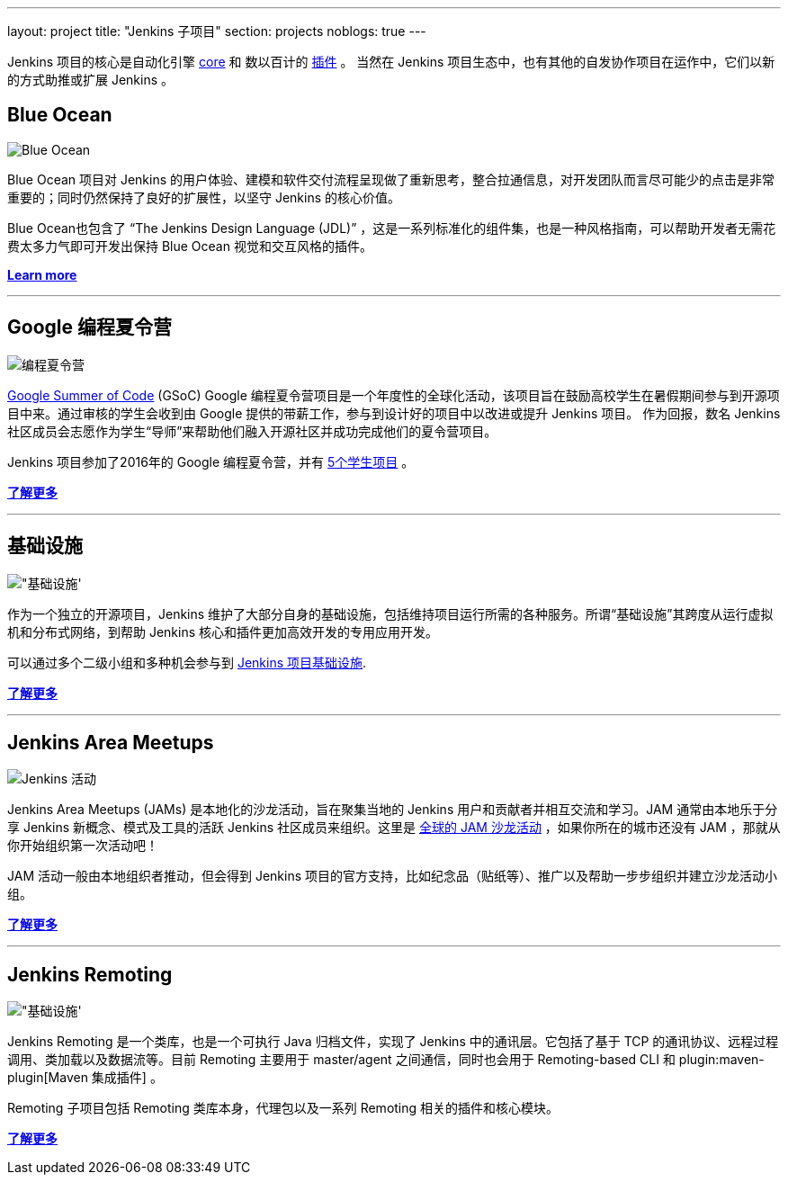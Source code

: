 ---
layout: project
title: "Jenkins 子项目"
section: projects
noblogs: true
---

Jenkins 项目的核心是自动化引擎 link:https://github.com/jenkinsci/jenkins[core] 和 数以百计的 link:https://wiki.jenkins-ci.org/display/JENKINS/Plugins[插件] 。
当然在 Jenkins 项目生态中，也有其他的自发协作项目在运作中，它们以新的方式助推或扩展 Jenkins 。

== Blue Ocean

image:/images/sunnyblueocean.png["Blue Ocean", role=right]

Blue Ocean 项目对 Jenkins 的用户体验、建模和软件交付流程呈现做了重新思考，整合拉通信息，对开发团队而言尽可能少的点击是非常重要的；同时仍然保持了良好的扩展性，以坚守 Jenkins 的核心价值。


Blue Ocean也包含了 “The Jenkins Design Language (JDL)” ，这是一系列标准化的组件集，也是一种风格指南，可以帮助开发者无需花费太多力气即可开发出保持 Blue Ocean 视觉和交互风格的插件。


link:blueocean[*Learn more*]

---

== Google 编程夏令营

image:/images/plugin.png["编程夏令营", role=left]

link:https://developers.google.com/open-source/gsoc/[Google Summer of Code]
(GSoC) Google 编程夏令营项目是一个年度性的全球化活动，该项目旨在鼓励高校学生在暑假期间参与到开源项目中来。通过审核的学生会收到由 Google 提供的带薪工作，参与到设计好的项目中以改进或提升 Jenkins 项目。
作为回报，数名 Jenkins 社区成员会志愿作为学生“导师”来帮助他们融入开源社区并成功完成他们的夏令营项目。

Jenkins 项目参加了2016年的 Google 编程夏令营，并有
link:https://summerofcode.withgoogle.com/organizations/5668199471251456/[5个学生项目] 。

link:gsoc[*了解更多*]

---


== 基础设施

image:/images/network-workgroup.png["基础设施', role=right]

作为一个独立的开源项目，Jenkins 维护了大部分自身的基础设施，包括维持项目运行所需的各种服务。所谓“基础设施”其跨度从运行虚拟机和分布式网络，到帮助 Jenkins 核心和插件更加高效开发的专用应用开发。

可以通过多个二级小组和多种机会参与到
link:https://github.com/jenkins-infra[Jenkins 项目基础设施].

link:infrastructure[*了解更多*]

---


== Jenkins Area Meetups

image:/images/user.gif["Jenkins 活动", role=left]

Jenkins Area Meetups (JAMs) 是本地化的沙龙活动，旨在聚集当地的 Jenkins 用户和贡献者并相互交流和学习。JAM 通常由本地乐于分享 Jenkins 新概念、模式及工具的活跃 Jenkins 社区成员来组织。这里是 link:http://www.meetup.com/pro/jenkins/[全球的 JAM 沙龙活动] ，如果你所在的城市还没有 JAM ，那就从你开始组织第一次活动吧！

JAM 活动一般由本地组织者推动，但会得到 Jenkins 项目的官方支持，比如纪念品（贴纸等）、推广以及帮助一步步组织并建立沙龙活动小组。

link:jam[*了解更多*]

---

== Jenkins Remoting

image:/images/network-workgroup.png["基础设施', role=right]

Jenkins Remoting 是一个类库，也是一个可执行 Java 归档文件，实现了 Jenkins 中的通讯层。它包括了基于 TCP 的通讯协议、远程过程调用、类加载以及数据流等。目前 Remoting 主要用于 master/agent 之间通信，同时也会用于 Remoting-based CLI 和 plugin:maven-plugin[Maven 集成插件] 。

Remoting 子项目包括 Remoting 类库本身，代理包以及一系列 Remoting 相关的插件和核心模块。


link:remoting[*了解更多*]

